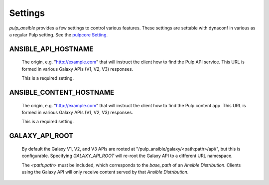 Settings
========

`pulp_ansible` provides a few settings to control various features. These settings are settable
with dynaconf in various as a regular Pulp setting. See the `pulpcore Setting <https://docs.
pulpproject.org/en/3.0/nightly/installation/configuration.html#configuration>`_.


ANSIBLE_API_HOSTNAME
^^^^^^^^^^^^^^^^^^^^
   The origin, e.g. "http://example.com" that will instruct the client how to find the Pulp API
   service. This URL is formed in various Galaxy APIs (V1, V2, V3) responses.

   This is a required setting.


ANSIBLE_CONTENT_HOSTNAME
^^^^^^^^^^^^^^^^^^^^^^^^

   The origin, e.g. "http://example.com" that will instruct the client how to find the Pulp content
   app. This URL is formed in various Galaxy APIs (V1, V2, V3) responses.

   This is a required setting.


GALAXY_API_ROOT
^^^^^^^^^^^^^^^

   By default the Galaxy V1, V2, and V3 APIs are rooted at
   "/pulp_ansible/galaxy/<path:path>/api/", but this is configurable. Specifying `GALAXY_API_ROOT`
   will re-root the Galaxy API to a different URL namespace.

   The `<path:path>` must be included, which corresponds to the `base_path` of an
   `Ansible Distribution`. Clients using the Galaxy API will only receive content served by that
   `Ansible Distribution`.

